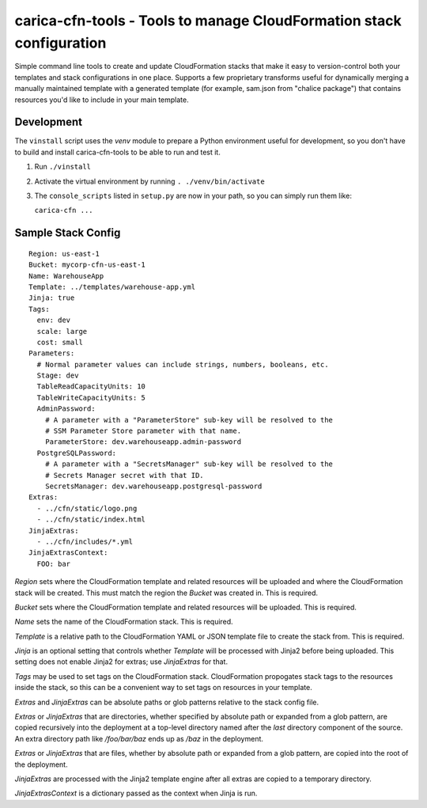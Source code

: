 carica-cfn-tools - Tools to manage CloudFormation stack configuration
==================================================================================

Simple command line tools to create and update CloudFormation stacks that
make it easy to version-control both your templates and stack configurations
in one place.  Supports a few proprietary transforms useful for dynamically
merging a manually maintained template with a generated template (for example,
sam.json from "chalice package") that contains resources you'd like to include
in your main template.

Development
-----------

The ``vinstall`` script uses the `venv` module to prepare a Python environment useful
for development, so you don't have to build and install carica-cfn-tools to be
able to run and test it.

#. Run ``./vinstall``
#. Activate the virtual environment by running ``. ./venv/bin/activate``
#. The ``console_scripts`` listed in ``setup.py`` are now in your path, so you
   can simply run them like:

   ``carica-cfn ...``

Sample Stack Config
-------------------
::

    Region: us-east-1
    Bucket: mycorp-cfn-us-east-1
    Name: WarehouseApp
    Template: ../templates/warehouse-app.yml
    Jinja: true
    Tags:
      env: dev
      scale: large
      cost: small
    Parameters:
      # Normal parameter values can include strings, numbers, booleans, etc.
      Stage: dev
      TableReadCapacityUnits: 10
      TableWriteCapacityUnits: 5
      AdminPassword:
        # A parameter with a "ParameterStore" sub-key will be resolved to the
        # SSM Parameter Store parameter with that name.
        ParameterStore: dev.warehouseapp.admin-password
      PostgreSQLPassword:
        # A parameter with a "SecretsManager" sub-key will be resolved to the
        # Secrets Manager secret with that ID.
        SecretsManager: dev.warehouseapp.postgresql-password
    Extras:
      - ../cfn/static/logo.png
      - ../cfn/static/index.html
    JinjaExtras:
      - ../cfn/includes/*.yml
    JinjaExtrasContext:
      FOO: bar


`Region` sets where the CloudFormation template and related resources will be
uploaded and where the CloudFormation stack will be created.  This must match
the region the `Bucket` was created in.  This is required.

`Bucket` sets where the CloudFormation template and related resources will be
uploaded.  This is required.

`Name` sets the name of the CloudFormation stack.  This is required.

`Template` is a relative path to the CloudFormation YAML or JSON template
file to create the stack from.  This is required.

`Jinja` is an optional setting that controls whether `Template` will be
processed with Jinja2 before being uploaded.  This setting does not enable
Jinja2 for extras; use `JinjaExtras` for that.

`Tags` may be used to set tags on the CloudFormation stack.  CloudFormation
propogates stack tags to the resources inside the stack, so this can be
a convenient way to set tags on resources in your template.

`Extras` and `JinjaExtras` can be absolute paths or glob patterns relative to
the stack config file.

`Extras` or `JinjaExtras` that are directories, whether specified by absolute
path or expanded from a glob pattern, are copied recursively into the deployment
at a top-level directory named after the *last* directory component of the source.
An extra directory path like `/foo/bar/baz` ends up as `/baz` in the deployment.

`Extras` or `JinjaExtras` that are files, whether by absolute path or expanded
from a glob pattern, are copied into the root of the deployment.

`JinjaExtras` are processed with the Jinja2 template engine after all extras
are copied to a temporary directory.

`JinjaExtrasContext` is a dictionary passed as the context when Jinja is run.
